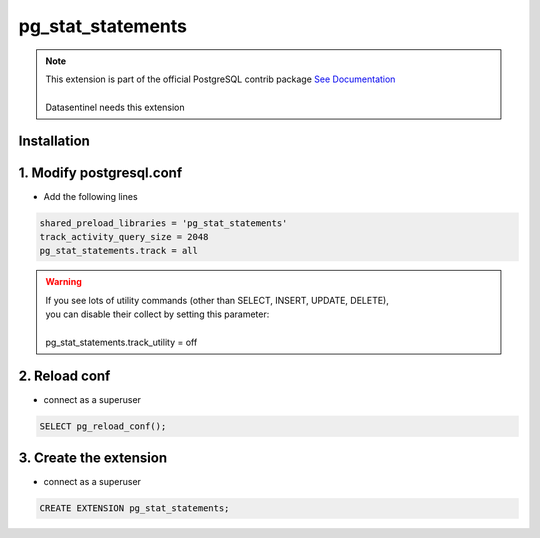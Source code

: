 ******************
pg_stat_statements
******************

.. note::
   | This extension is part of the official PostgreSQL contrib package `See Documentation <https://www.postgresql.org/docs/current/pgstatstatements.html>`_
   | 
   | Datasentinel needs this extension

**Installation**
****************

1. Modify postgresql.conf
*************************

- Add the following lines

.. code-block:: bash

   shared_preload_libraries = 'pg_stat_statements'
   track_activity_query_size = 2048
   pg_stat_statements.track = all

.. warning::

   | If you see lots of utility commands (other than SELECT, INSERT, UPDATE, DELETE),
   | you can disable their collect by setting this parameter:
   |
   | pg_stat_statements.track_utility = off


2. Reload conf
**************

- connect as a superuser

.. code-block:: bash

   SELECT pg_reload_conf();

3. Create the extension
************************

- connect as a superuser

.. code-block:: bash

    CREATE EXTENSION pg_stat_statements;

